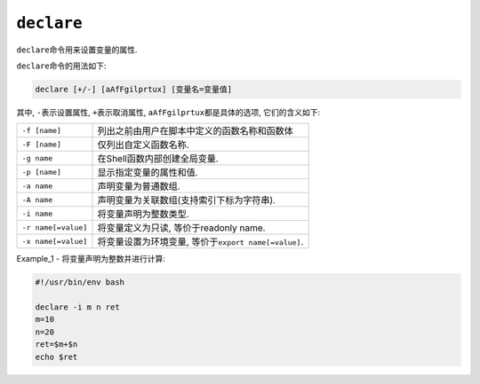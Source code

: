 ``declare``
===========

``declare``\ 命令用来设置变量的属性.

``declare``\ 命令的用法如下:

.. code-block:: sh

    declare [+/-] [aAfFgilprtux] [变量名=变量值]

其中, ``-``\ 表示设置属性, ``+``\ 表示取消属性, ``aAfFgilprtux``\ 都是具体的选项, 它们的含义如下:

+---------------------+----------------------------------------------------------+
| ``-f [name]``       | 列出之前由用户在脚本中定义的函数名称和函数体             |
+---------------------+----------------------------------------------------------+
| ``-F [name]``       | 仅列出自定义函数名称.                                    |
+---------------------+----------------------------------------------------------+
| ``-g name``         | 在Shell函数内部创建全局变量.                             |
+---------------------+----------------------------------------------------------+
| ``-p [name]``       | 显示指定变量的属性和值.                                  |
+---------------------+----------------------------------------------------------+
| ``-a name``         | 声明变量为普通数组.                                      |
+---------------------+----------------------------------------------------------+
| ``-A name``         | 声明变量为关联数组(支持索引下标为字符串).                |
+---------------------+----------------------------------------------------------+
| ``-i name``         | 将变量声明为整数类型.                                    |
+---------------------+----------------------------------------------------------+
| ``-r name[=value]`` | 将变量定义为只读, 等价于readonly name.                   |
+---------------------+----------------------------------------------------------+
| ``-x name[=value]`` | 将变量设置为环境变量, 等价于\ ``export name[=value]``\ . |
+---------------------+----------------------------------------------------------+


Example_1 - 将变量声明为整数并进行计算:

.. code-block:: sh

    #!/usr/bin/env bash

    declare -i m n ret
    m=10
    n=20
    ret=$m+$n
    echo $ret


